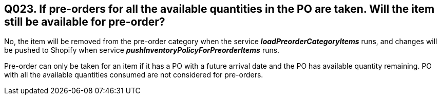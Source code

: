 == Q023. If pre-orders for all the available quantities in the PO are taken. Will the item still be available for pre-order?


No, the item will be removed from the pre-order category when the service *_loadPreorderCategoryItems_* runs, and changes will be pushed to Shopify when service *_pushInventoryPolicyForPreorderItems_* runs.

Pre-order can only be taken for an item if it has a PO with a future arrival date and the PO has available quantity remaining. PO with all the available quantities consumed are not considered for pre-orders.
